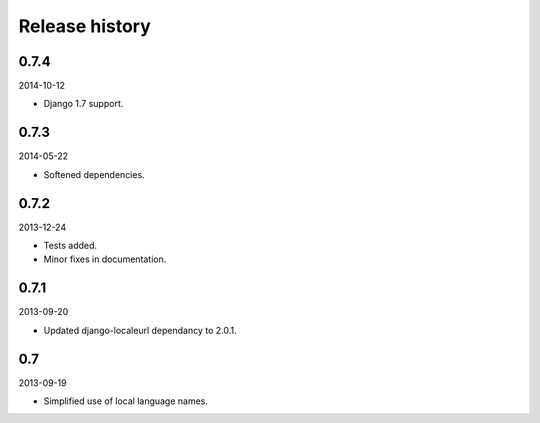 Release history
=====================================
0.7.4
-------------------------------------
2014-10-12

- Django 1.7 support.

0.7.3
-------------------------------------
2014-05-22

- Softened dependencies.

0.7.2
-------------------------------------
2013-12-24

- Tests added.
- Minor fixes in documentation.

0.7.1
-------------------------------------
2013-09-20

- Updated django-localeurl dependancy to 2.0.1.

0.7
-------------------------------------
2013-09-19

- Simplified use of local language names.
